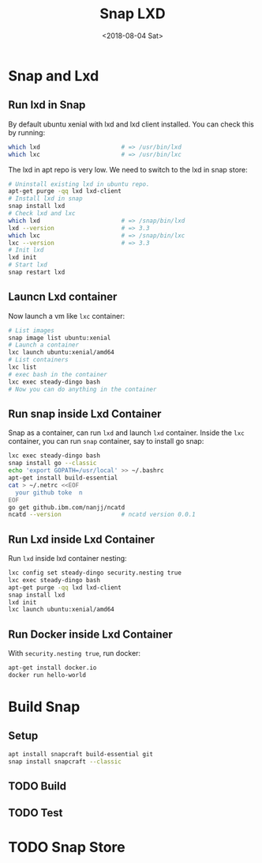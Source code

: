 #+TITLE: Snap LXD
#+DATE: <2018-08-04 Sat>

* Snap and Lxd

** Run lxd in Snap

   By default ubuntu xenial with lxd and lxd client installed. You can
   check this by running:

   #+BEGIN_SRC sh
     which lxd                       # => /usr/bin/lxd
     which lxc                       # => /usr/bin/lxc
   #+END_SRC

   The lxd in apt repo is very low. We need to switch to the lxd in
   snap store:

   #+BEGIN_SRC sh
     # Uninstall existing lxd in ubuntu repo.
     apt-get purge -qq lxd lxd-client
     # Install lxd in snap
     snap install lxd
     # Check lxd and lxc
     which lxd                       # => /snap/bin/lxd
     lxd --version                   # => 3.3
     which lxc                       # => /snap/bin/lxc
     lxc --version                   # => 3.3
     # Init lxd
     lxd init
     # Start lxd
     snap restart lxd
   #+END_SRC

** Launcn Lxd container

   Now launch a vm like =lxc= container:
   #+BEGIN_SRC sh
     # List images
     snap image list ubuntu:xenial
     # Launch a container
     lxc launch ubuntu:xenial/amd64
     # List containers
     lxc list
     # exec bash in the container
     lxc exec steady-dingo bash
     # Now you can do anything in the container
   #+END_SRC

** Run snap inside Lxd Container

   Snap as a container, can run =lxd= and launch =lxd=
   container. Inside the =lxc= container, you can run =snap=
   container, say to install go snap:
   #+BEGIN_SRC sh
     lxc exec steady-dingo bash
     snap install go --classic
     echo 'export GOPATH=/usr/local' >> ~/.bashrc
     apt-get install build-essential
     cat > ~/.netrc <<EOF
       your github toke  n
     EOF
     go get github.ibm.com/nanjj/ncatd
     ncatd --version                 # ncatd version 0.0.1
   #+END_SRC

** Run Lxd inside Lxd Container

   Run =lxd= inside lxd container nesting:
   #+BEGIN_SRC sh
     lxc config set steady-dingo security.nesting true
     lxc exec steady-dingo bash
     apt-get purge -qq lxd lxd-client
     snap install lxd
     lxd init
     lxc launch ubuntu:xenial/amd64
   #+END_SRC

** Run Docker inside Lxd Container

   With =security.nesting true=, run docker:

   #+BEGIN_SRC sh
     apt-get install docker.io
     docker run hello-world
   #+END_SRC

* Build Snap

** Setup
   #+BEGIN_SRC sh
   apt install snapcraft build-essential git
   snap install snapcraft --classic
   #+END_SRC

** TODO Build

** TODO Test

* TODO Snap Store
